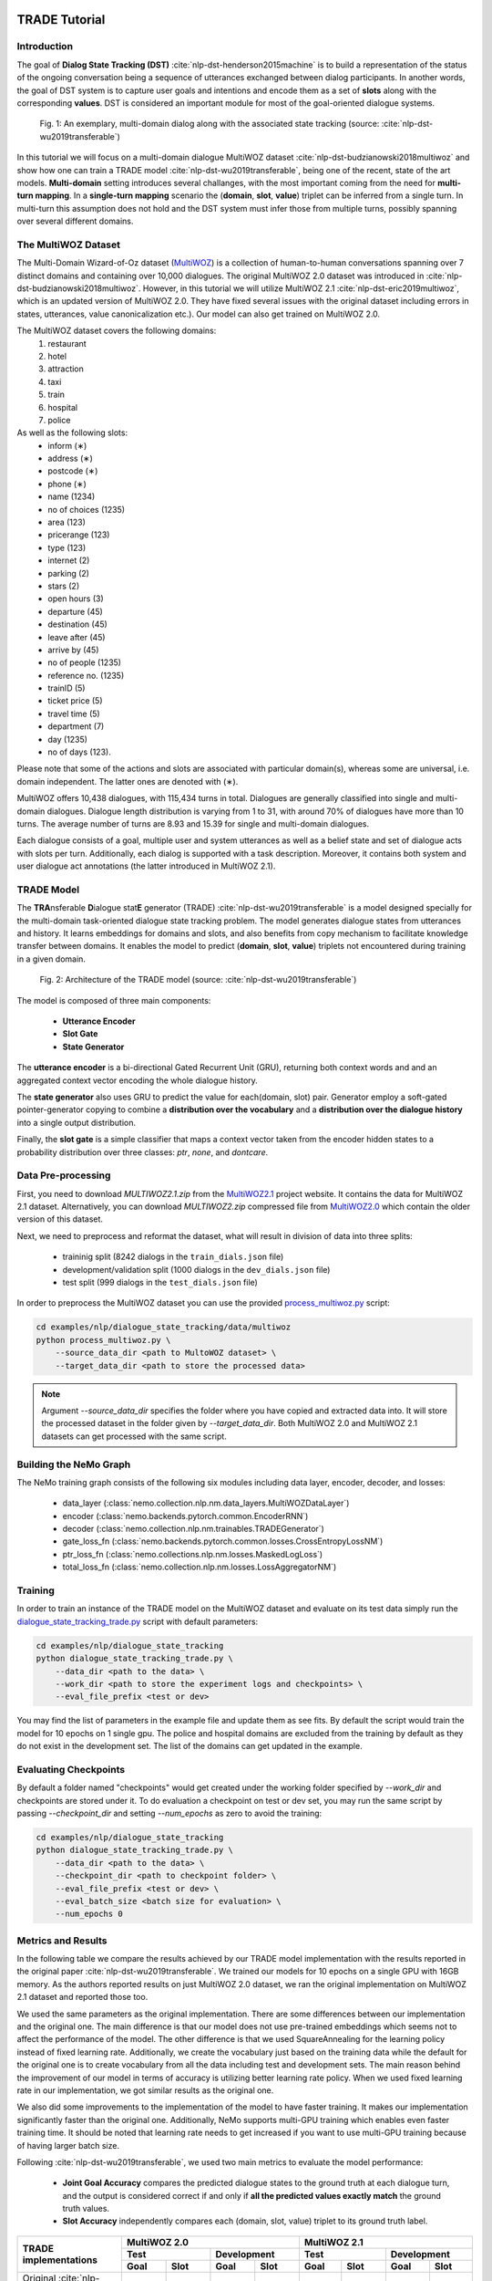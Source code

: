 TRADE Tutorial
==============

Introduction
------------

The goal of **Dialog State Tracking (DST)** :cite:`nlp-dst-henderson2015machine` \
is to build a representation of the status of the ongoing conversation \
being a sequence of utterances exchanged between dialog participants. \
In another words, the goal of DST system is to capture user goals and intentions and encode them as a set of \
**slots** along with the corresponding **values**. DST is considered an important module for most of the goal-oriented dialogue systems.


.. figure:: dst_multiwoz_example.png

   Fig. 1: An exemplary, multi-domain dialog along with the associated state tracking (source: \
   :cite:`nlp-dst-wu2019transferable`)


In this tutorial we will focus on a multi-domain dialogue MultiWOZ dataset :cite:`nlp-dst-budzianowski2018multiwoz` \
and show how one can train a TRADE model :cite:`nlp-dst-wu2019transferable`, \
being one of the recent, state of the art models. \
**Multi-domain** setting introduces several challanges, with the most important coming from the need for \
**multi-turn mapping**. In a **single-turn mapping** scenario the (**domain**, **slot**, **value**) triplet can be \
inferred from a single turn. In multi-turn this assumption does not hold and the DST system must infer those from \
multiple turns, possibly spanning over several different domains.




The MultiWOZ Dataset
--------------------

The Multi-Domain Wizard-of-Oz dataset (`MultiWOZ`_) is a collection of human-to-human conversations spanning over \
7 distinct domains and containing over 10,000 dialogues.
The original MultiWOZ 2.0 dataset was introduced in :cite:`nlp-dst-budzianowski2018multiwoz`.
However, in this tutorial we will utilize MultiWOZ 2.1  :cite:`nlp-dst-eric2019multiwoz`, which is an updated version of MultiWOZ 2.0. They have fixed several issues with the original dataset including errors in states, utterances, value canonicalization etc.). Our model can also get trained on MultiWOZ 2.0.

.. _MultiWOZ: https://www.repository.cam.ac.uk/handle/1810/294507

The MultiWOZ dataset covers the following domains:
 1. restaurant
 2. hotel
 3. attraction
 4. taxi
 5. train
 6. hospital
 7. police

As well as the following slots:
 * inform (∗)
 * address (∗)
 * postcode (∗)
 * phone (∗)
 * name (1234)
 * no of choices (1235)
 * area (123)
 * pricerange (123)
 * type (123)
 * internet (2)
 * parking (2)
 * stars (2)
 * open hours (3)
 * departure (45)
 * destination (45)
 * leave after (45)
 * arrive by (45)
 * no of people (1235)
 * reference no. (1235)
 * trainID (5)
 * ticket price (5)
 * travel time (5)
 * department (7)
 * day (1235)
 * no of days (123).


Please note that some of the actions and slots are associated with particular domain(s), whereas some are universal, \
i.e. domain independent. The latter ones are denoted with (∗).


MultiWOZ offers 10,438 dialogues, with 115,434 turns in total. \
Dialogues are generally classified into single and multi-domain dialogues. \
Dialogue length distribution is varying from 1 to 31, with around 70% of dialogues have more than 10 turns. \
The average number of turns are 8.93 and 15.39 for single and multi-domain dialogues. \

Each dialogue consists of a goal, multiple user and system utterances as well as a belief state and set of dialogue \
acts with slots per turn. Additionally, each dialog is supported with a task description. \
Moreover, it contains both system and user dialogue act annotations (the latter introduced in MultiWOZ 2.1).


TRADE Model
-----------

The **TRA**\nsferable **D**\ialogue stat\ **E** generator (TRADE) :cite:`nlp-dst-wu2019transferable`  is a model \
designed specially for the multi-domain \
task-oriented dialogue state tracking problem. \
The model generates dialogue states from utterances and history. It learns embeddings for domains and slots, and also \
benefits from copy mechanism to facilitate knowledge transfer between domains. It enables the model to predict
\(**domain**, **slot**, **value**) triplets not encountered during training in a given domain.


.. figure:: dst_trade_architecture.png

   Fig. 2: Architecture of the TRADE model (source: :cite:`nlp-dst-wu2019transferable`)

The model is composed of three main components:

 * **Utterance Encoder**
 * **Slot Gate**
 * **State Generator**

The **utterance encoder** is a bi-directional Gated Recurrent Unit (GRU), returning both \
context words and and an aggregated context vector encoding the whole dialogue history.

The **state generator** also uses GRU to predict the value for each(domain, slot) pair. Generator employ a soft-gated \
pointer-generator copying to combine a **distribution over the vocabulary** and a **distribution over the dialogue \
history** into a single output distribution.

Finally, the **slot gate** is a simple classifier that maps a context  vector taken from the encoder hidden states \
to a probability  distribution  over three classes: *ptr*, *none*,  and *dontcare*.

Data Pre-processing
-------------------

First, you need to download `MULTIWOZ2.1.zip` from the `MultiWOZ2.1`_ project website. It contains the data for \
MultiWOZ 2.1 dataset. Alternatively, you can download `MULTIWOZ2.zip` compressed file from `MultiWOZ2.0`_ which \
contain the older version of this dataset.

.. _MultiWOZ2.1: https://www.repository.cam.ac.uk/handle/1810/294507

.. _MultiWOZ2.0: https://www.repository.cam.ac.uk/handle/1810/280608

Next, we need to preprocess and reformat the dataset, what will result in division of data into three splits:

 * traininig split (8242 dialogs in the ``train_dials.json`` file)
 * development/validation split (1000 dialogs in the ``dev_dials.json`` file)
 * test split (999 dialogs in the ``test_dials.json`` file)

In order to preprocess the MultiWOZ dataset you can use the provided `process_multiwoz.py`_ script:

.. _process_multiwoz.py: https://github.com/NVIDIA/NeMo/tree/master/examples/nlp/dialogue_state_tracking/data/multiwoz/process_multiwoz.py

.. code-block:: bash

    cd examples/nlp/dialogue_state_tracking/data/multiwoz
    python process_multiwoz.py \
        --source_data_dir <path to MultoWOZ dataset> \
        --target_data_dir <path to store the processed data>

.. note::
    Argument `--source_data_dir` specifies the folder where you have copied and extracted data into. \
    It will store the processed dataset in the folder given by `--target_data_dir`. \
    Both MultiWOZ 2.0 and MultiWOZ 2.1 datasets can get processed with the same script.


Building the NeMo Graph
-----------------------

The NeMo training graph consists of the following six modules including data layer, encoder, decoder, and losses:

 * data_layer (:class:`nemo.collection.nlp.nm.data_layers.MultiWOZDataLayer`)
 * encoder (:class:`nemo.backends.pytorch.common.EncoderRNN`)
 * decoder (:class:`nemo.collection.nlp.nm.trainables.TRADEGenerator`)
 * gate_loss_fn (:class:`nemo.backends.pytorch.common.losses.CrossEntropyLossNM`)
 * ptr_loss_fn (:class:`nemo.collections.nlp.nm.losses.MaskedLogLoss`)
 * total_loss_fn (:class:`nemo.collection.nlp.nm.losses.LossAggregatorNM`)

Training
--------

In order to train an instance of the TRADE model on the MultiWOZ dataset and evaluate on its test data simply run \
the `dialogue_state_tracking_trade.py`_ script with default parameters:

.. _dialogue_state_tracking_trade.py: https://github.com/NVIDIA/NeMo/tree/master/examples/nlp/dialogue_state_tracking/dialogue_state_tracking_trade.py


.. code-block:: bash

    cd examples/nlp/dialogue_state_tracking
    python dialogue_state_tracking_trade.py \
        --data_dir <path to the data> \
        --work_dir <path to store the experiment logs and checkpoints> \
        --eval_file_prefix <test or dev>

You may find the list of parameters in the example file and update them as see fits. \
By default the script would train the model for 10 epochs on 1 single gpu. \
The police and hospital domains are excluded from the training by default as they do not exist in the development set. \
The list of the domains can get updated in the example.


Evaluating Checkpoints
----------------------

By default a folder named "checkpoints" would get created under the working folder specified by `--work_dir` and \
checkpoints are stored under it. To do evaluation a checkpoint on test or dev set, \
you may run the same script by passing `--checkpoint_dir` and setting `--num_epochs` as zero to avoid the training:

.. code-block:: bash

    cd examples/nlp/dialogue_state_tracking
    python dialogue_state_tracking_trade.py \
        --data_dir <path to the data> \
        --checkpoint_dir <path to checkpoint folder> \
        --eval_file_prefix <test or dev> \
        --eval_batch_size <batch size for evaluation> \
        --num_epochs 0

Metrics and Results
-------------------

In the following table we compare the results achieved by our TRADE model implementation with the results reported \
in the original paper :cite:`nlp-dst-wu2019transferable`. We trained our models for 10 epochs on a single GPU with 16GB memory. \
As the authors reported results on just MultiWOZ 2.0 dataset, we ran the original implementation on MultiWOZ 2.1 dataset \
and reported those too.

We used the same parameters as the original implementation. There are some differences between our implementation and \
the original one. The main difference is that our model does not use pre-trained embeddings which seems not to affect \
the performance of the model. The other difference is that we used SquareAnnealing for the learning policy instead of \
fixed learning rate. Additionally, we create the vocabulary just based on the training data while the default for the \
original one is to create vocabulary from all the data including test and development sets. The main reason behind \
the improvement of our model in terms of accuracy is utilizing better learning rate policy. When we used fixed \
learning rate in our implementation, we got similar results as the original one.

We also did some improvements to the implementation of the model to have faster training. It makes our implementation \
significantly faster than the original one. Additionally, NeMo supports multi-GPU training which enables even faster \
training time. It should be noted that learning rate needs to get \
increased if you want to use multi-GPU training because of having larger batch size.

Following :cite:`nlp-dst-wu2019transferable`, we used two main metrics to evaluate the model performance:

 * **Joint Goal Accuracy** compares the predicted dialogue states to the ground truth at each dialogue turn, and the
   output is considered correct if and only if **all the predicted values exactly match** the ground truth values. 
 * **Slot Accuracy** independently compares each (domain, slot, value) triplet to its ground truth label.


+---------------------------------------------+--------+--------+--------+--------+--------+--------+--------+--------+
|                                             | MultiWOZ 2.0                      | MultiWOZ 2.1                      |
+                                             +--------+--------+--------+--------+--------+--------+--------+--------+
|                                             | Test            |Development      |  Test           |Development      |
+                                             +--------+--------+--------+--------+--------+--------+--------+--------+
| TRADE implementations                       | Goal   | Slot   | Goal   | Slot   | Goal   | Slot   | Goal   | Slot   |
+=============================================+========+========+========+========+========+========+========+========+
| Original :cite:`nlp-dst-wu2019transferable` | 48.62% | 96.92% | 48.76% | 96.95% | 45.31% | 96.57% | 49.15% | 97.04% |
+---------------------------------------------+--------+--------+--------+--------+--------+--------+--------+--------+
| NeMo's Implementation of TRADE              | 49.78% | 97.06% | 50.44% | 97.15% | 47.77% | 96.82% | 50.85% | 97.21% |
+---------------------------------------------+--------+--------+--------+--------+--------+--------+--------+--------+

You may find the checkpoints for the trained models on MultiWOZ 2.0 and MultiWOZ 2.1 datasets on NGC:

    **MultiWOZ 2.0**: https://ngc.nvidia.com/catalog/models/nvidia:trade___dialogue_state_tracker___multiwoz_2_0
    **MultiWOZ 2.1**: https://ngc.nvidia.com/catalog/models/nvidia:trade___dialogue_state_tracker___multiwoz_2_1

.. note::
    During training, TRADE model uses an additional supervisory signal, enforcing the Slot Gate to properly \
    predict special values for like **don't care** or **none** for the slots. The `process_multiwoz.py`_ script extracts the additional labels from the dataset and `dialogue_state_tracking_trade.py`_ script reports the **Gating Accuracy** as well.


References
----------

.. bibliography:: nlp_all_refs.bib
    :style: plain
    :labelprefix: NLP-DST
    :keyprefix: nlp-dst-



SGD Tutorial
============

Introduction
------------

A task-oriented dialogue system is a conversational system that can perform a conversation with a user and provide task- (or domain-)specific information. For example, it can book a table in a restaurant or buy a train ticket.
One of the main building blocks of a task-oriented dialogue system is a Dialogue State Tracker (DST).
DST should not only understand what the user just said but also remember what was said before.
DST carries the information about what intent the user has in the conversation, for example, find a restaurant or book a plane ticket,
and what slots along with the corresponding values were mentioned in the dialogue.


The Schema-Guided Dialogue Dataset
----------------------------------

In this tutorial, we are using the Schema-Guided Dialogue (SGD) dataset :cite:`nlp-sgd-rastogi2019towards` that contains over 16k multi-domain goal-oriented conversations across 16 domains.
The data represents conversations between a user and a virtual assistant, and it can be used for various dialogue management tasks:
intent prediction, slot filling, dialogue state tracking, policy imitation learning, language generation. 

One part of the dialogues in the dataset spans across only a single domain dialogues, use ``--task_name sgd_single_domain`` to use such dialogues. Another part focuses only on dialogues that span across multiple domains during a single conversation, 
``--task_name sgd_multi_domain`` to train and evaluate on the multi-domain task. ``--task_name sgd_all`` will use all available dialogues for training and evaluation.

An example of the data format could be found `here <https://raw.githubusercontent.com/google-research-datasets/dstc8-schema-guided-dialogue/master/train/dialogues_001.json>`_.
Every dialogue contains the following information:

* **dialogue_id** - a unique dialogue identifier
* **services** - list of services mentioned in the dialogue
* **turns** - a dialogue is comprised of multiple dialogue turns, where a single turn consists of user and systems utterances frames.
* **frames** - each frame contains system or user utterance with assotiated annotraion.
    
    * Each **user** frame containts the following information (values in brackets are from the user frame example in Fig. 1, note some values in the state are coming from the previous dialogue turns):
        
        * **actions** - a list with the following values:
            
            * act - user's intent or act (INFORM)
            * slot - slot names (price_range)
            * values - a list of slot values (moderate)
            * canonical_values (optional) - slot values in their canonicalized form as used by the service
        
        * **service** - service name for the current user utterance (Restaurants_1)
        * **slots** - a list of slot spans in the user utterance, only provided for non-categorical slots. Each slot span contains the following fields:
            
            * slot - non-categorical slot name (city)
            * start/exclusive_end - start/end character index of the non-categorical slot value in the current user utterance (113/122)
        
        * **state** - dialogue state:
            
            * active_intent -  name of an active user intent (FindRestaurants)
            * requested_slots - a list of slots requested be the user in the current turn
            * slot_values - dictionary of slot name - slot value pairs ({"city": ["Palo Alto"], "cuisine": ["American"], "price_range": ["moderate"]}) 
    
    * Each **system** frame containts the following information ((values in brackets are from the system frame example in Fig. 2):
        
        * **actions** - a list with the following values:
            
            * act - system act (OFFER)
            * slot - slot names (restaurant_name)
            * values - a list of slot values (Bird Dog)
            * canonical_values (optional) - slot values in their canonicalized form as used by the service
        
        * **service** - service name for the current turn (Restaurants_1)
        * **service_call** (optional) - request sent to the service:
            
            * method - a name of the intent or function of the service or API being executed (FindRestaurants)
            * parameters - a dictionary of slot name -slot value pairs in their canonicalized form ({"city": ["Palo Alto"], "cuisine": ["American"], "price_range": ["moderate"]})
        
        * **service_results** - results of a service call:
            
            {"city": "Palo Alto",
            "cuisine": "American",
            "has_live_music": "False",
            "phone_number": "650-688-2614",
            "price_range": "moderate",
            "restaurant_name": "Bazille",
            "serves_alcohol": "True",
            "street_address": "550 Stanford Shopping Center"}
        
        * **slots** - a list of slot spans in the system utterance, only provided for non-categorical slots. Each slot span contains the following fields:
            
            * slot - non-categorical slot name (city)
            * start/exclusive_end - start/end character index of the non-categorical slot value in the current user utterance (113/122)

* **speaker** - identifies whether a user or a system is speaking
* **utterance** - user or system utterance

.. figure:: dst_sgd_user_frame.png
    
    Fig. 1: An example of a user frame (source: `a user frame from one of the dialogues <https://raw.githubusercontent.com/google-research-datasets/dstc8-schema-guided-dialogue/master/train/dialogues_001.json>`_).



.. figure:: dst_sgd_system_frame.png

    Fig. 2: An example of a system frame (source: `a system frame from one of the dialogues <https://raw.githubusercontent.com/google-research-datasets/dstc8-schema-guided-dialogue/master/train/dialogues_001.json>`_).


To find more details and download the dataset, use `this link <https://github.com/google-research-datasets/dstc8-schema-guided-dialogue>`_.

Baseline model
--------------

The SGD dataset for every dataset split (train, dev, test) provides detailed schema files (see `this for an example here <https://github.com/google-research-datasets/dstc8-schema-guided-dialogue/blob/master/train/schema.json>`_).
These files contain information about slots supported by every service, possible values for categorical slots, along with the supported intents.
Besides that, the schemas provide a natural language description of the slots, intents, and services; these descriptions are
utilized by the model to get schema embeddings. Thus, before starting the model training, the training script will create schema embeddings. By default the schema embedding generation
will be performed every time you run the training script, to skip the schema generation step for all subsequent training script runs, use ``--no_overwrite_schema_emb_files``.
(see `nlp/data/datasets/sgd_dataset/schema_processor.py <https://github.com/NVIDIA/NeMo/blob/master/nemo/collections/nlp/data/datasets/sgd_dataset/schema_processor.py>`_ for more implementation details). 

.. figure:: dst_sgd_schema_example.png

    Fig. 3: A schema example for a digital wallet service, (source: :cite:`nlp-sgd-rastogi2019towards`)

Another preprocessing step that could be done once and skipped for all future training runs (if you're not changing anything that could affect it) is the dialogues preprocessing step, i.e. breaking dialogues into dialogue turns and collecting labels and features for a particular turn. Use ``no_overwrite_dial_files``
to overwrite the generated dialogues to skip this step (see `nemo/collections/nlp/data/datasets/sgd_dataset/data_processor.py <https://github.com/NVIDIA/NeMo/blob/master/nemo/collections/nlp/data/datasets/sgd_dataset/data_processor.py>`_ for implementation details).

During training, the Baseline model introduced in :cite:`nlp-sgd-rastogi2019towards` relies on the current user and system utterances and service schemas, compared to the TRADE model that uses all dialogue history.
The SGD model is learning to understand and extract from the dialogue the following things:

- active intent
- requested slots
- categorical slots
- non-categorical slots

Note that for every abovementioned slot, the model predicts slot status and slot value. Only if the slot status is predicted to be active, the associated slot value is taken into account.

Model components:

- **SGDEncoder** - uses a BERT model to encode user utterance. By default, the SGD model uses the pre-trained BERT base cased model from `Hugging Face Transformers <https://huggingface.co/transformers/>`_ to get embedded representations for schema elements and also to encode user utterance. The SGDEncoder returns encoding of the whole user utterance using 'CLS' token and embedded representation of every token in the utterance.
- **SGDDecoder** - returns logits for predicted elements by conditioning on the encoded utterance

Metrics
-------
Metrics used for automatic evaluation of the model :cite:`nlp-sgd-rastogi2020schema`:

- **Active Intent Accuracy** - the fraction of user turns for which the active intent has been correctly predicted.
- **Requested Slot F1** - the macro-averaged F1 score for requested slots over all eligible turns. Turns with no requested slots in ground truth and predictions are skipped.
- **Average Goal Accuracy** For each turn, we predict a single value for each slot present in the dialogue state. This is the average accuracy of predicting the value of a slot correctly.
- **Joint Goal Accuracy** - the average accuracy of predicting all slot assignments for a given service in a turn correctly.

The evaluation results are shown for Seen Services (all services seen during model training), Unseen Services (services not seen during training), and All Services (the combination of Seen and Unseen Services).
Note, during the evaluation, the model first generates predictions and writes them to a file in the same format as the original dialogue files, and then uses these files to compare the predicted dialogue state to the ground truth.

Model Improvements
------------------
We did following improvements are done to the baseline to get better performance and also increase the model's flexibility:

- Data augmentation
- Slot carry-over mechanism (NeMo Tracker)
- Ability to make schema embeddings trainable during the model training
- Adding an attention layer between the encoder and the model heads

Data Augmentation
-----------------
The data augmentation is done offline with `examples/nlp/dialogue_state_tracking/data/sgd/dialogue_augmentation.py <https://github.com/NVIDIA/NeMo/blob/master/examples/nlp/dialogue_state_tracking/data/sgd/dialogue_augmentation.py>`_. We used 10x as augmentation factor. It supports modifications on dialogue utterance segments, that are either non-categorical slot values or regular words. When a segment is modified, all future references of the old word in the dialogue are also
altered along with all affected dialogue meta information, e.g. dialogue states, to preserve semantic consistency. This is done by first building a tree structure over the dialogue which stores all relevant meta information.
Currently, we provide one function each for changing either a non-categorical slot value or a regular word:
``get_new_noncat_value()`` is used to replace a non-categorical value by a different value from the same service slot.
``num2str()`` is used to replace a regular word that is a number with its string representation, e.g. '11' becomes 'eleven'.
The script allows the user to easily extend the set of functions by custom ones, e.g. deleting words could be realized by a function that
replaces a regular word by the empty string ''.
The input arguments include configuration settings that determine how many augmentation sweeps are done on the dataset and the probability of modifying a word.
For our experiments we used 9 augmentation sweeps (and concatenated it with the original dataset) at 100% modification rate, resulting in a dataset 10x as large:

.. code-block:: bash

    cd examples/nlp/dialogue_state_tracking/data/sgd
    python dialogue_augmentation.py \
        --input_dir <sgd/train> \
        --repeat 9 \
        --replace_turn_prob 1.0 \
        --replace_word_prob 1.0 \
        --concat_orig_dialogue


Nemo Tracker
------------
The performance of the original baseline for SGD dataset is inferior to the current state-of-the-art approches proposed for this dataset. Therefore, we improved the state tracker of the baseline significantly by the following updates.
The new state tracker is called Nemo Tracker and can be set by passing "--state_tracker=nemotracker".

    * **In-service carry-over mechanism**: There are cases that the value for some slots are not mentioned in the last user utterrance, but in the previous system utterances or actions. Therefore, whenever the status of a non-categorical slot is active but no value can be found in the user utterance, we search the list of slots and their values mentioned in the previous system actions to find a value for this slot. The most recent value is used as the value for the slot. It is called in-domain carry-over as it happens inside a service.


    * **Cross-service carry-over mechanism**: In multi-domain dialogues, switching between two services can happen in the dialogue. In such cases, there can be some values to get transfered to the new service automatically. For instance when user is reserving flight tickets for two persons, it can be assumed that number of people for hotel reservation should also be two. To handle such cases, when we process the dialogues, we also record the list of these carry-over between two services from the training data. A candidate list for each (service, slot) is produced which show the list possible carry-over for that slot. These lists are stored in a file along with the processed dialogues and would be read and used in the state tracker to carry values when switches happens from one service to another. Whenever we find a switch and have an active non-categorical slot without any value, we would try to use that candidate list to retrieve a value for that slot from other slots in other services in previous turns. The latest value is used if multiple values are found.

The main idea of carry-over between slots are inspired from :cite:`nlp-sgd-limiao2019dstc8` and :cite:`nlp-sgd-ruan2020fine`. These two updates improved the accuracy of the state tracker for SGD significantly. It should be noted that the cross-service carry-over feature does not work for multi-domain dialogues which contain unseen services as
the candidate list is extracted from the training dialogues which does not contain unseen services. To make it work for unseen services, such transfers can get learned by a model based on the descriptions of the slots.


Training
--------
In order to train the Baseline SGD model on a single domain task and evaluate on its dev and test data, run:

.. code-block:: bash

    cd examples/nlp/dialogue_state_tracking
    python dialogue_state_tracking_sgd.py \
        --task_name sgd_single_domain \
        --data_dir PATH_TO/dstc8-schema-guided-dialogue \
        --schema_embedding_dir PATH_TO/dstc8-schema-guided-dialogue/embeddings/ \
        --dialogues_example_dir PATH_TO/dstc8-schema-guided-dialogue/dialogue_example_dir \
        --eval_dataset dev_test


Results on Single Domain
------------------------
The following table shows results of the SGD baseline and that of some NeMo model features. The focus was to improve seen services.
We use * to denote the issue fixed in NeMo that occurred in the original TensorFlow implementation of SGD for single domain.
In the original version of the single domain task, the evaluation falsely classified two services ``Travel_1`` and ``Weather_1`` as Seen Services
although they are never seen in the training data. By fixing this, the Joint Goal Accuracy on Seen Services increased.



Seen Services

+--------------------------------------------------------------------+-----------------+---------------+-----------+------------+
|                                                                    |                        Dev set                           |
+                                                                    +-----------------+---------------+-----------+------------+
| SGD baseline implementations                                       | Active Int Acc  | Req Slot F1   | Aver GA   | Joint GA   |
+====================================================================+=================+===============+===========+============+
| Original SGD baseline codebase                                     |      99.06      |     98.67     |   88.08   |    68.58   |
+--------------------------------------------------------------------+-----------------+---------------+-----------+------------+
| NeMo's Implementation of the Baseline                              |      98.91      |     99.60     |   90.71   |    70.94   |
+--------------------------------------------------------------------+-----------------+---------------+-----------+------------+
| NeMo baseline + NeMo Tracker                                       |      98.94      |     99.52     |   95.72   |    85.34   |
+--------------------------------------------------------------------+-----------------+---------------+-----------+------------+
| NeMo baseline + NeMo Tracker + attention head                      |      98.99      |     99.66     |   96.26   |    86.81   |
+--------------------------------------------------------------------+-----------------+---------------+-----------+------------+
| NeMo baseline + NeMo Tracker + data augmentation                   |      98.89      |     99.70     |   96.23   |    86.53   |
+--------------------------------------------------------------------+-----------------+---------------+-----------+------------+
| NeMo baseline + NeMo Tracker + attention head + data augmentation  |     98.95       |     99.70     |   94.96   |    88.06   |
+--------------------------------------------------------------------+-----------------+---------------+-----------+------------+



Unseen Services

+--------------------------------------------------------------------+-----------------+---------------+-----------+------------+
|                                                                    |                        Dev set                           |
+                                                                    +-----------------+---------------+-----------+------------+
| SGD baseline implementations                                       | Active Int Acc  | Req Slot F1   | Aver GA   | Joint GA   |
+====================================================================+=================+===============+===========+============+
| Original SGD baseline codebase                                     |       94.8      |      93.6     |   66.03   |   28.05    |
+--------------------------------------------------------------------+-----------------+---------------+-----------+------------+
| NeMo's Implementation of the Baseline                              |       94.75     |      93.46    |   65.33   |   32.18    |
+--------------------------------------------------------------------+-----------------+---------------+-----------+------------+
| NeMo baseline + NeMo Tracker                                       |      94.74      |    93.49      |   67.55   |   34.68    |
+--------------------------------------------------------------------+-----------------+---------------+-----------+------------+
| NeMo baseline + NeMo Tracker + attention head                      |      92.39      |    94.04      |   68.47   |   33.41    |
+--------------------------------------------------------------------+-----------------+---------------+-----------+------------+
| NeMo baseline + NeMo Tracker + data augmentation                   |      94.94      |    93.97      |   65.73   |   30.89    |
+--------------------------------------------------------------------+-----------------+---------------+-----------+------------+
| NeMo baseline + NeMo Tracker + attention head + data augmentation  |      92.68      |    94.55      |   69.59   |   32.76    |
+--------------------------------------------------------------------+-----------------+---------------+-----------+------------+



All Services

+-------------------------------------------------------------------+-----------------+---------------+-----------+------------+
|                                                                   |                        Dev set                           |
+                                                                   +-----------------+---------------+-----------+------------+
| SGD baseline implementations                                      | Active Int Acc  | Req Slot F1   | Aver GA   | Joint GA   |
+===================================================================+=================+===============+===========+============+
| Original SGD trained on single domain task                        |       96.6      |     96.5      |   77.6    |    48.6    |
+-------------------------------------------------------------------+-----------------+---------------+-----------+------------+
| NeMo's Implementation of the Baseline                             |       96.56     |     96.13     |   76.49   |    49.05   |
+-------------------------------------------------------------------+-----------------+---------------+-----------+------------+
| NeMo baseline + NeMo Tracker                                      |      96.57      |     96.12     |   79.93   |    56.73   |
+-------------------------------------------------------------------+-----------------+---------------+-----------+------------+
| NeMo baseline + NeMo Tracker + attention head                     |      95.26      |    96.49      |   80.68   |    56.65   |
+-------------------------------------------------------------------+-----------------+---------------+-----------+------------+
| NeMo baseline + NeMo Tracker + data augmentation                  |      96.66      |    96.46      |   79.14   |    55.11   |
+-------------------------------------------------------------------+-----------------+---------------+-----------+------------+
| NeMo baseline + NeMo Tracker + attention head + data augmentation |      95.41      |    96.79      |   81.47   |    56.83   |
+-------------------------------------------------------------------+-----------------+---------------+-----------+------------+




.. note::
    This tutorial is based on the code from `examples/nlp/dialogue_state_tracking/dialogue_state_tracking_sgd.py  <https://github.com/NVIDIA/NeMo/blob/master/examples/nlp/dialogue_state_tracking/dialogue_state_tracking_sgd.py>`_


References
----------

.. bibliography:: nlp_all_refs.bib
    :style: plain
    :labelprefix: NLP-SGD
    :keyprefix: nlp-sgd-
